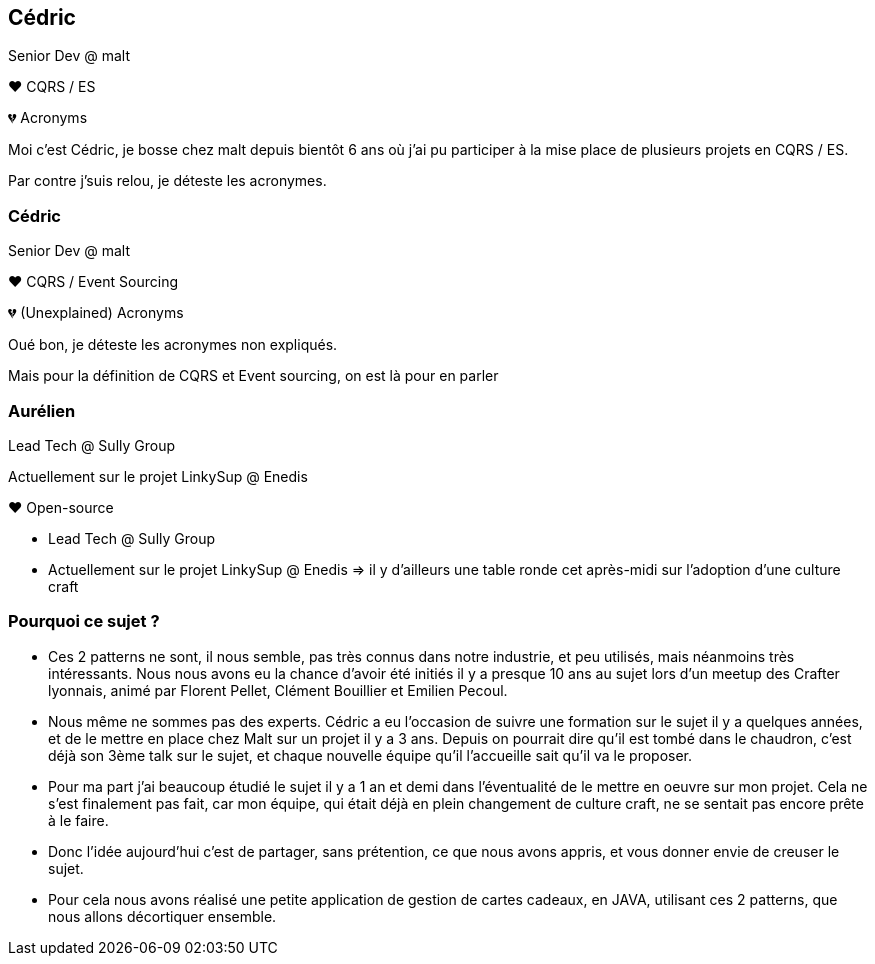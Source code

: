 [transition="slide-in fade-out"]
== Cédric

Senior Dev @ malt

❤️ CQRS / ES

💔 Acronyms

[.notes]
--
Moi c'est Cédric, je bosse chez malt depuis bientôt 6 ans
où j'ai pu participer à la mise place de plusieurs projets en CQRS / ES.

Par contre j'suis relou, je déteste les acronymes.
--

[transition="fade-in slide-out"]
=== Cédric

Senior Dev @ malt

❤️ CQRS / Event Sourcing

💔 (Unexplained) Acronyms

[.notes]
--
Oué bon, je déteste les acronymes non expliqués.

Mais pour la définition de CQRS et Event sourcing, on est là pour en parler
--

=== Aurélien

Lead Tech @ Sully Group

Actuellement sur le projet LinkySup @ Enedis

❤️ Open-source

[.notes]
--
- Lead Tech @ Sully Group
- Actuellement sur le projet LinkySup @ Enedis => il y d'ailleurs une
table ronde cet après-midi sur l'adoption d'une culture craft
--

=== Pourquoi ce sujet ?

[.notes]
--
- Ces 2 patterns ne sont, il nous semble, pas très connus dans notre industrie, et peu utilisés, mais néanmoins très intéressants. Nous nous avons eu la chance d'avoir été initiés il y a presque 10 ans au sujet lors d'un meetup des Crafter lyonnais, animé par Florent Pellet, Clément Bouillier et Emilien Pecoul.
- Nous même ne sommes pas des experts. Cédric a eu l'occasion de suivre une formation sur le sujet il y a quelques années, et de le mettre en place chez Malt sur un projet il y a 3 ans. Depuis on pourrait dire qu'il est tombé dans le chaudron, c'est déjà son 3ème talk sur le sujet, et chaque nouvelle équipe qu'il l'accueille sait qu'il va le proposer.
- Pour ma part j'ai beaucoup étudié le sujet il y a 1 an et demi dans l'éventualité de le mettre en oeuvre sur mon projet. Cela ne s'est finalement pas fait, car mon équipe, qui était déjà en plein changement de culture craft, ne se sentait pas encore prête à le faire.
- Donc l'idée aujourd'hui c'est de partager, sans prétention, ce que nous avons appris, et vous donner envie de creuser le sujet.
- Pour cela nous avons réalisé une petite application de gestion de cartes cadeaux, en JAVA, utilisant ces 2 patterns, que nous allons décortiquer ensemble.
--
